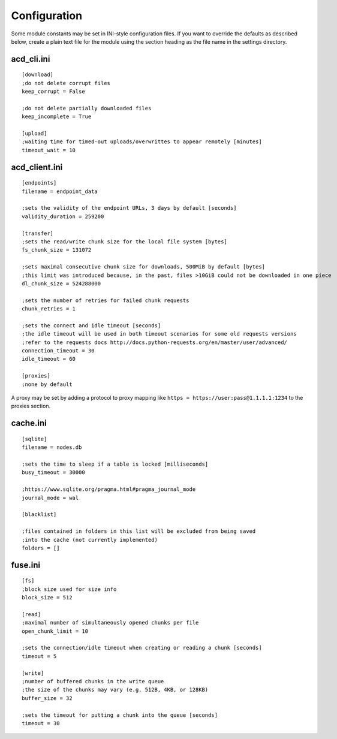 Configuration
=============

Some module constants may be set in INI-style configuration files. If you want to override
the defaults as described below, create a plain text file for the module using the section heading
as the file name in the settings directory.

acd\_cli.ini
------------

::

  [download]
  ;do not delete corrupt files
  keep_corrupt = False
  
  ;do not delete partially downloaded files
  keep_incomplete = True

  [upload]
  ;waiting time for timed-out uploads/overwrittes to appear remotely [minutes]
  timeout_wait = 10

acd\_client.ini
---------------

::

  [endpoints]
  filename = endpoint_data

  ;sets the validity of the endpoint URLs, 3 days by default [seconds]
  validity_duration = 259200

  [transfer]
  ;sets the read/write chunk size for the local file system [bytes]
  fs_chunk_size = 131072

  ;sets maximal consecutive chunk size for downloads, 500MiB by default [bytes]
  ;this limit was introduced because, in the past, files >10GiB could not be downloaded in one piece
  dl_chunk_size = 524288000

  ;sets the number of retries for failed chunk requests
  chunk_retries = 1

  ;sets the connect and idle timeout [seconds]
  ;the idle timeout will be used in both timeout scenarios for some old requests versions
  ;refer to the requests docs http://docs.python-requests.org/en/master/user/advanced/
  connection_timeout = 30
  idle_timeout = 60

  [proxies]
  ;none by default

A proxy may be set by adding a protocol to proxy mapping like
``https = https://user:pass@1.1.1.1:1234`` to the proxies section.

cache.ini
---------

::

  [sqlite]
  filename = nodes.db

  ;sets the time to sleep if a table is locked [milliseconds]
  busy_timeout = 30000

  ;https://www.sqlite.org/pragma.html#pragma_journal_mode
  journal_mode = wal

  [blacklist]

  ;files contained in folders in this list will be excluded from being saved
  ;into the cache (not currently implemented)
  folders = []

fuse.ini
--------

::

  [fs]
  ;block size used for size info
  block_size = 512

  [read]
  ;maximal number of simultaneously opened chunks per file
  open_chunk_limit = 10

  ;sets the connection/idle timeout when creating or reading a chunk [seconds]
  timeout = 5

  [write]
  ;number of buffered chunks in the write queue
  ;the size of the chunks may vary (e.g. 512B, 4KB, or 128KB)
  buffer_size = 32

  ;sets the timeout for putting a chunk into the queue [seconds]
  timeout = 30
